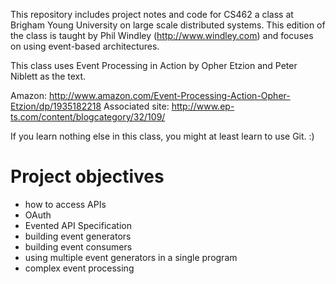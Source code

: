 
This repository includes project notes and code for CS462 a class at Brigham Young University on large scale distributed systems. This edition of the class is taught by Phil Windley (http://www.windley.com) and focuses on using event-based architectures. 

This class uses Event Processing in Action by Opher Etzion and Peter Niblett as the text. 

Amazon: http://www.amazon.com/Event-Processing-Action-Opher-Etzion/dp/1935182218
Associated site: http://www.ep-ts.com/content/blogcategory/32/109/

If you learn nothing else in this class, you might at least learn to use Git. :)

* Project objectives

 - how to access APIs
 - OAuth
 - Evented API Specification
 - building event generators
 - building event consumers
 - using multiple event generators in a single program
 - complex event processing


